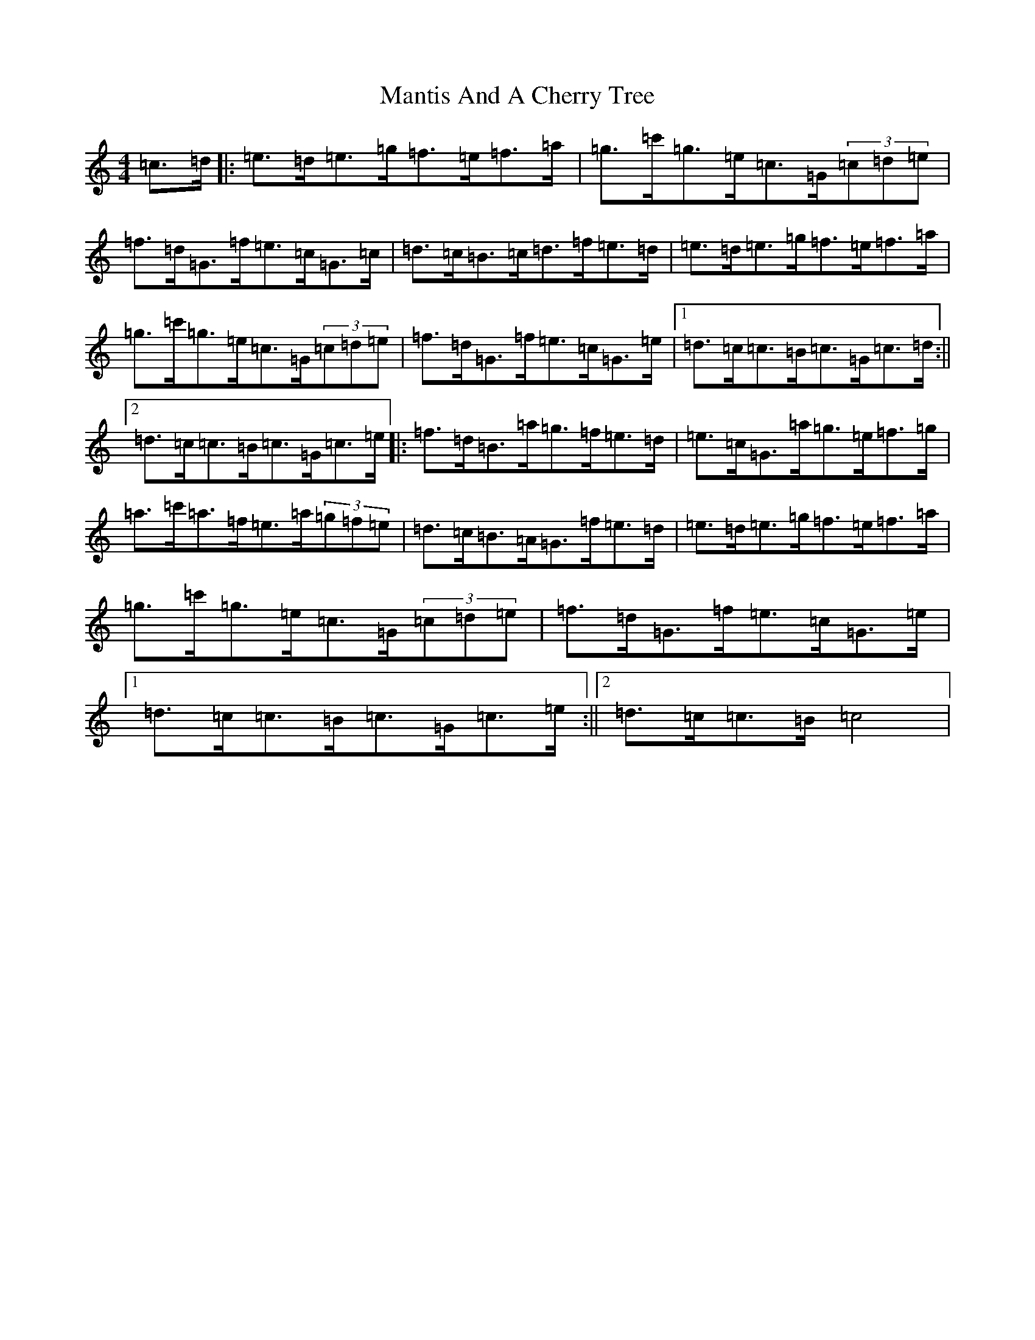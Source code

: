 X: 13378
T: Mantis And A Cherry Tree
S: https://thesession.org/tunes/9469#setting9469
R: hornpipe
M:4/4
L:1/8
K: C Major
=c>=d|:=e>=d=e>=g=f>=e=f>=a|=g>=c'=g>=e=c>=G(3=c=d=e|=f>=d=G>=f=e>=c=G>=c|=d>=c=B>=c=d>=f=e>=d|=e>=d=e>=g=f>=e=f>=a|=g>=c'=g>=e=c>=G(3=c=d=e|=f>=d=G>=f=e>=c=G>=e|1=d>=c=c>=B=c>=G=c>=d:||2=d>=c=c>=B=c>=G=c>=e|:=f>=d=B>=a=g>=f=e>=d|=e>=c=G>=a=g>=e=f>=g|=a>=c'=a>=f=e>=a(3=g=f=e|=d>=c=B>=A=G>=f=e>=d|=e>=d=e>=g=f>=e=f>=a|=g>=c'=g>=e=c>=G(3=c=d=e|=f>=d=G>=f=e>=c=G>=e|1=d>=c=c>=B=c>=G=c>=e:||2=d>=c=c>=B=c4|